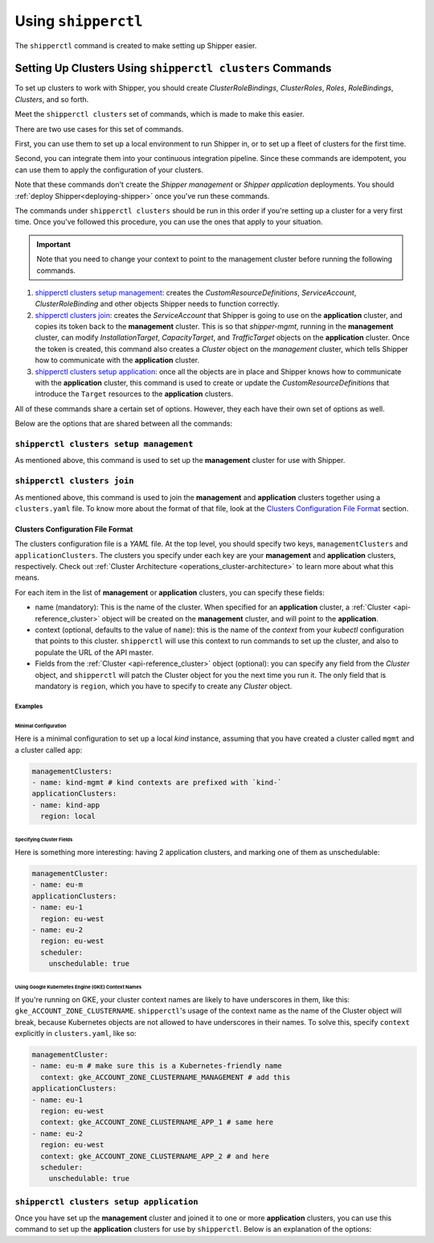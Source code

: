 .. _operations_shipperctl:

======================
Using ``shipperctl``
======================

The ``shipperctl`` command is created to make setting up Shipper
easier.

Setting Up Clusters Using ``shipperctl clusters`` Commands
-------------------------------------------------------------

To set up clusters to work with Shipper, you should create
*ClusterRoleBindings*, *ClusterRoles*, *Roles*, *RoleBindings*,
*Clusters*, and so forth.

Meet the ``shipperctl clusters`` set of commands, which is made to
make this easier.

There are two use cases for this set of commands.

First, you can use them to set up a local environment to run Shipper
in, or to set up a fleet of clusters for the first time.

Second, you can integrate them into your continuous integration
pipeline. Since these commands are idempotent, you can use them to
apply the configuration of your clusters.

Note that these commands don't create the *Shipper management* or
*Shipper application* deployments. You should :ref:`deploy Shipper<deploying-shipper>` once
you've run these commands.

The commands under ``shipperctl clusters`` should be run in this order
if you're setting up a cluster for a very first time. Once you've
followed this procedure, you can use the ones that apply to your
situation.

.. important::

   Note that you need to change your context to point to the
   management cluster before running the following commands.

#. `shipperctl clusters setup management`_: creates the
   *CustomResourceDefinitions*, *ServiceAccount*, *ClusterRoleBinding*
   and other objects Shipper needs to function correctly. 
#. `shipperctl clusters join`_: creates the *ServiceAccount* that
   Shipper is going to use on the **application** cluster, and copies
   its token back to the **management** cluster. This is so that
   *shipper-mgmt*, running in the **management** cluster, can
   modify *InstallationTarget*, *CapacityTarget*, and *TrafficTarget*
   objects on the **application** cluster. Once the token is created,
   this command also creates a *Cluster* object on the *management*
   cluster, which tells Shipper how to communicate with the
   **application** cluster.
#. `shipperctl clusters setup application`_: once all the objects are
   in place and Shipper knows how to communicate with the
   **application** cluster, this command is used to create or update the
   *CustomResourceDefinitions* that introduce the ``Target``
   resources to the **application** clusters.

All of these commands share a certain set of options. However, they
each have their own set of options as well.

Below are the options that are shared between all the commands:

.. option:: --kube-config <path string>

  The path to your ``kubectl`` configuration, where the contexts that ``shipperctl`` should use reside.

.. option:: -n, --shipper-system-namespace <string>

  The namespace Shipper is running in. This is the namespace where you have a *Deployment* running the Shipper management or application image.

.. option:: --management-cluster-context <string>

  By default, ``shipperctl`` uses the context that was already set in your ``kubeconfig`` (i.e. using ``kubectl config use-context``). However, if that's not what you want, you can use this option to tell ``shipperctl`` to use another context.

``shipperctl clusters setup management``
++++++++++++++++++++++++++++++++++++++++

As mentioned above, this command is used to set up the **management** cluster for use with Shipper.

.. option:: --management-cluster-service-account <string>

  the name of the service account Shipper will use for the management cluster (default "shipper-mgmt-cluster")

.. option:: -g, --rollout-blocks-global-namespace <string>

  the namespace where global RolloutBlocks should be created (default "rollout-blocks-global")

  This is the namespace that the users or administrators of the
  **management** cluster will create a *RolloutBlock* object, so that
  all Shipper rollouts for *Applications* on that cluster would be
  disabled.

``shipperctl clusters join``
++++++++++++++++++++++++++++

As mentioned above, this command is used to join the **management** and
**application** clusters together using a ``clusters.yaml`` file. To
know more about the format of that file, look at the `Clusters
Configuration File Format`_ section.

.. option:: --application-cluster-service-account <string>

  the name of the service account Shipper will use in the application cluster (default "shipper-app-cluster")

.. option:: -f, --file <string>

  the path to a YAML file containing application cluster configuration (default "clusters.yaml")

Clusters Configuration File Format
^^^^^^^^^^^^^^^^^^^^^^^^^^^^^^^^^^

The clusters configuration file is a *YAML* file. At the top level,
you should specify two keys, ``managementClusters`` and
``applicationClusters``. The clusters you specify under each key are
your **management** and **application** clusters, respectively. Check
out :ref:`Cluster Architecture <operations_cluster-architecture>` to
learn more about what this means.

For each item in the list of **management** or **application** clusters, you can specify these fields:

- name (mandatory): This is the name of the cluster. When specified for an **application** cluster, a :ref:`Cluster <api-reference_cluster>` object will be created on the **management** cluster, and will point to the **application**.
- context (optional, defaults to the value of ``name``): this is the name of the *context* from your *kubectl* configuration that points to this cluster. ``shipperctl`` will use this context to run commands to set up the cluster, and also to populate the URL of the API master.
- Fields from the :ref:`Cluster <api-reference_cluster>` object (optional): you can specify any field from the *Cluster* object, and ``shipperctl`` will patch the Cluster object for you the next time you run it. The only field that is mandatory is ``region``, which you have to specify to create any *Cluster* object.

Examples
````````

Minimal Configuration
~~~~~~~~~~~~~~~~~~~~~

Here is a minimal configuration to set up a local *kind* instance, assuming that you have created a cluster called ``mgmt`` and a cluster called ``app``:

.. code-block:: yaml

  managementClusters:
  - name: kind-mgmt # kind contexts are prefixed with `kind-`
  applicationClusters:
  - name: kind-app
    region: local

Specifying Cluster Fields
~~~~~~~~~~~~~~~~~~~~~~~~~

Here is something more interesting: having 2 application clusters, and
marking one of them as unschedulable:

.. code-block:: yaml

  managementCluster:
  - name: eu-m
  applicationClusters:
  - name: eu-1
    region: eu-west
  - name: eu-2
    region: eu-west
    scheduler:
      unschedulable: true

Using Google Kubernetes Engine (GKE) Context Names
~~~~~~~~~~~~~~~~~~~~~~~~~~~~~~~~~~~~~~~~~~~~~~~~~~~~~~

If you're running on GKE, your cluster context names are likely to have underscores in them, like this: ``gke_ACCOUNT_ZONE_CLUSTERNAME``. ``shipperctl``'s usage of the context name as the name of the Cluster object will break, because Kubernetes objects are not allowed to have underscores in their names. To solve this, specify ``context`` explicitly in ``clusters.yaml``, like so:

.. code-block:: yaml

  managementCluster:
  - name: eu-m # make sure this is a Kubernetes-friendly name
    context: gke_ACCOUNT_ZONE_CLUSTERNAME_MANAGEMENT # add this
  applicationClusters:
  - name: eu-1
    region: eu-west
    context: gke_ACCOUNT_ZONE_CLUSTERNAME_APP_1 # same here
  - name: eu-2
    region: eu-west
    context: gke_ACCOUNT_ZONE_CLUSTERNAME_APP_2 # and here
    scheduler:
      unschedulable: true

``shipperctl clusters setup application``
+++++++++++++++++++++++++++++++++++++++++

Once you have set up the **management** cluster and joined it to one or more **application** clusters, you can use this command to set up the **application** clusters for use by ``shipperctl``. Below is an explanation of the options:

.. option:: --application-cluster-service-account <string>

  the name of the service account Shipper will use for the application cluster (default "shipper-app-cluster")
